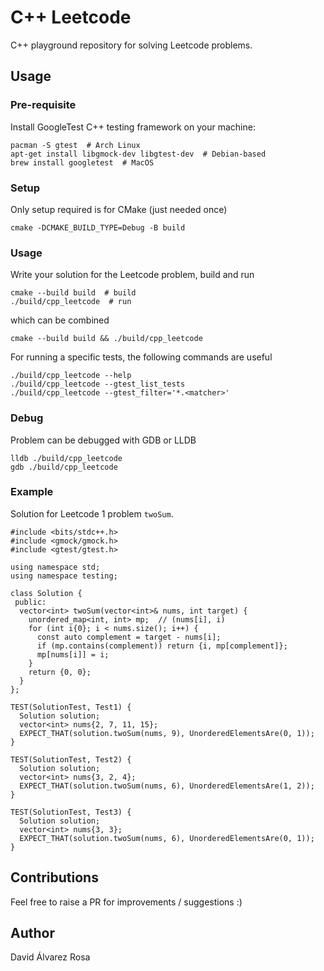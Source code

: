 * C++ Leetcode
C++ playground repository for solving Leetcode problems.

** Usage
*** Pre-requisite
Install GoogleTest C++ testing framework on your machine:
#+begin_src shell
  pacman -S gtest  # Arch Linux
  apt-get install libgmock-dev libgtest-dev  # Debian-based
  brew install googletest  # MacOS
#+end_src

*** Setup
Only setup required is for CMake (just needed once)
#+begin_src shell
  cmake -DCMAKE_BUILD_TYPE=Debug -B build
#+end_src

*** Usage
Write your solution for the Leetcode problem, build and run
#+begin_src shell
  cmake --build build  # build
  ./build/cpp_leetcode  # run
#+end_src

which can be combined
#+begin_src shell
  cmake --build build && ./build/cpp_leetcode
#+end_src

For running a specific tests, the following commands are useful
#+begin_src shell
  ./build/cpp_leetcode --help
  ./build/cpp_leetcode --gtest_list_tests
  ./build/cpp_leetcode --gtest_filter='*.<matcher>'
#+end_src

*** Debug
Problem can be debugged with GDB or LLDB
#+begin_src shell
  lldb ./build/cpp_leetcode
  gdb ./build/cpp_leetcode
#+end_src

*** Example
Solution for Leetcode 1 problem ~twoSum~.
#+begin_src c++
  #include <bits/stdc++.h>
  #include <gmock/gmock.h>
  #include <gtest/gtest.h>

  using namespace std;
  using namespace testing;

  class Solution {
   public:
    vector<int> twoSum(vector<int>& nums, int target) {
      unordered_map<int, int> mp;  // (nums[i], i)
      for (int i{0}; i < nums.size(); i++) {
        const auto complement = target - nums[i];
        if (mp.contains(complement)) return {i, mp[complement]};
        mp[nums[i]] = i;
      }
      return {0, 0};
    }
  };

  TEST(SolutionTest, Test1) {
    Solution solution;
    vector<int> nums{2, 7, 11, 15};
    EXPECT_THAT(solution.twoSum(nums, 9), UnorderedElementsAre(0, 1));
  }

  TEST(SolutionTest, Test2) {
    Solution solution;
    vector<int> nums{3, 2, 4};
    EXPECT_THAT(solution.twoSum(nums, 6), UnorderedElementsAre(1, 2));
  }

  TEST(SolutionTest, Test3) {
    Solution solution;
    vector<int> nums{3, 3};
    EXPECT_THAT(solution.twoSum(nums, 6), UnorderedElementsAre(0, 1));
  }
#+end_src

** Contributions
Feel free to raise a PR for improvements / suggestions :)

** Author
David Álvarez Rosa
